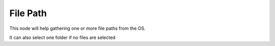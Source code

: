 File Path
=========

This node will help gathering one or more file paths from the OS.

It can also select one folder if no files are selected 
